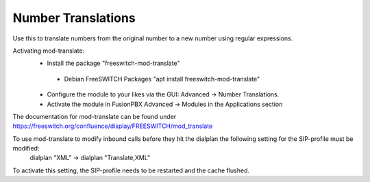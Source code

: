 ####################
Number Translations
####################


Use this to translate numbers from the original number to a new number using regular expressions.


.. image:: ../_static/images/advanced/fusionpbx_advanced_number_translations.jpg
        :scale: 85%

Activating mod-translate:
 * Install the package "freeswitch-mod-translate"
  * Debian FreeSWITCH Packages "apt install freeswitch-mod-translate"
 * Configure the module to your likes via the GUI: Advanced -> Number Translations. 
 * Activate the module in FusionPBX Advanced -> Modules in the Applications section

The documentation for mod-translate can be found under https://freeswitch.org/confluence/display/FREESWITCH/mod_translate

To use mod-translate to modify inbound calls before they hit the dialplan the following setting for the SIP-profile must be modified:
  dialplan "XML" -> dialplan "Translate,XML"
To activate this setting, the SIP-profile needs to be restarted and the cache flushed.
